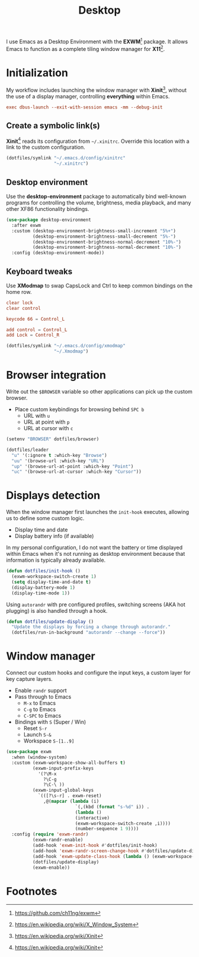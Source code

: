 #+TITLE: Desktop
#+AUTHOR: Christopher James Hayward
#+EMAIL: chris@chrishayward.xyz

#+PROPERTY: header-args:emacs-lisp :tangle desktop.el :comments org
#+PROPERTY: header-args            :results silent :eval no-export :comments org

#+OPTIONS: num:nil toc:nil todo:nil tasks:nil tags:nil
#+OPTIONS: skip:nil author:nil email:nil creator:nil timestamp:nil

I use Emacs as a Desktop Environment with the *EXWM*[fn:1] package. It allows Emacs to function as a complete tiling window manager for *X11*[fn:2]. 

* Initialization
:PROPERTIES:
:header-args: :tangle ../config/xinitrc :comments org
:END:

My workflow includes launching the window manager with *Xinit*[fn:3], without the use of a display manager, controlling *everything* within Emacs.

#+begin_src conf
exec dbus-launch --exit-with-session emacs -mm --debug-init
#+end_src

** Create a symbolic link(s)

*Xinit*[fn:3] reads its configuration from ~~/.xinitrc~. Override this location with a link to the custom configuration.

#+begin_src emacs-lisp
(dotfiles/symlink "~/.emacs.d/config/xinitrc"
                  "~/.xinitrc")
#+end_src

** Desktop environment

Use the *desktop-environment* package to automatically bind well-known programs for controlling the volume, brightness, media playback, and many other XF86 functionality bindings.

#+begin_src emacs-lisp
(use-package desktop-environment
  :after exwm
  :custom (desktop-environment-brightness-small-increment "5%+")
          (desktop-environment-brightness-small-decrement "5%-")
          (desktop-environment-brightness-normal-decrement "10%-")
          (desktop-environment-brightness-normal-decrement "10%-")
  :config (desktop-environment-mode))
#+end_src

** Keyboard tweaks
:PROPERTIES:
:header-args: conf :tangle ../config/xmodmap
:END:

Use *XModmap* to swap CapsLock and Ctrl to keep common bindings on the home row.

#+begin_src conf
clear lock
clear control

keycode 66 = Control_L

add control = Control_L
add Lock = Control_R
#+end_src

#+begin_src emacs-lisp
(dotfiles/symlink "~/.emacs.d/config/xmodmap"
                  "~/.Xmodmap")
#+end_src

#+RESULTS:

* Browser integration

Write out the ~$BROWSER~ variable so other applications can pick up the custom browser.

+ Place custom keybindings for browsing behind =SPC b=
  + URL with =u=
  + URL at point with =p=
  + URL at cursor with =c=

#+begin_src emacs-lisp
(setenv "BROWSER" dotfiles/browser)

(dotfiles/leader
  "u" '(:ignore t :which-key "Browse")
  "uu" '(browse-url :which-key "URL")
  "up" '(browse-url-at-point :which-key "Point")
  "uc" '(browse-url-at-cursor :which-key "Cursor"))
#+end_src

* Displays detection

When the window manager first launches the ~init-hook~ executes, allowing us to define some custom logic.

+ Display time and date
+ Display battery info (if available)

In my personal configuration, I do not want the battery or time displayed within Emacs when it's not running as desktop environment because that information is typically already available.

#+begin_src emacs-lisp
(defun dotfiles/init-hook ()
  (exwm-workspace-switch-create 1)
  (setq display-time-and-date t)
  (display-battery-mode 1)
  (display-time-mode 1))
#+end_src

Using =autorandr= with pre configured profiles, switching screens (AKA hot plugging) is also handled through a hook.

#+begin_src emacs-lisp
(defun dotfiles/update-display ()
  "Update the displays by forcing a change through autorandr."
  (dotfiles/run-in-background "autorandr --change --force"))
#+end_src

* Window manager

Connect our custom hooks and configure the input keys, a custom layer for key capture layers.

+ Enable =randr= support
+ Pass through to Emacs
  + =M-x= to Emacs
  + =C-g= to Emacs
  + =C-SPC= to Emacs
+ Bindings with =S= (Super / Win)
  + Reset =S-r=
  + Launch =S-&=
  + Workspace =S-[1..9]=
    
#+begin_src emacs-lisp
(use-package exwm
  :when (window-system)
  :custom (exwm-workspace-show-all-buffers t)
          (exwm-input-prefix-keys
            '(?\M-x
              ?\C-g
              ?\C-\ ))
          (exwm-input-global-keys
            `(([?\s-r] . exwm-reset)
              ,@(mapcar (lambda (i)
                          `(,(kbd (format "s-%d" i)) .
                          (lambda ()
                          (interactive)
                          (exwm-workspace-switch-create ,i))))
                          (number-sequence 1 9))))
  :config (require 'exwm-randr)
          (exwm-randr-enable)
          (add-hook 'exwm-init-hook #'dotfiles/init-hook)
          (add-hook 'exwm-randr-screen-change-hook #'dotfiles/update-display)
          (add-hook 'exwm-update-class-hook (lambda () (exwm-workspace-rename-buffer exwm-class-name)))
          (dotfiles/update-display)
          (exwm-enable))
#+end_src

* Footnotes

[fn:1] https://github.com/ch11ng/exwm

[fn:2] https://en.wikipedia.org/wiki/X_Window_System

[fn:3] https://en.wikipedia.org/wiki/Xinit

[fn:4] https://wiki.termux.com/wiki/Graphical_Environment
